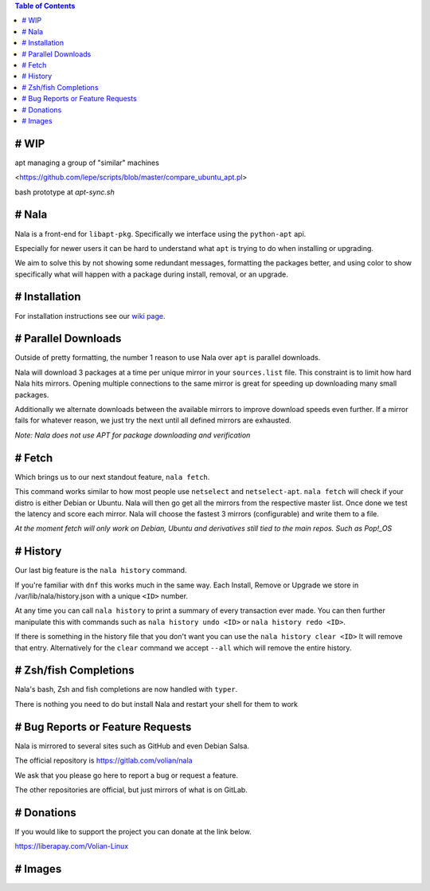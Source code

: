 .. image:: https://img.shields.io/discord/923757419253882920?color=5865F2&label=Discord&logo=discord&logoColor=FFFFFF&style=flat-square
	:target: https://discord.gg/JEFpg73yr7
	:alt: Discord
.. image:: https://app.codacy.com/project/badge/Grade/686108742fe042c6b31965b5cf51a042
	:target: https://www.codacy.com/gl/volian/nala/dashboard?utm_source=gitlab.com&amp;utm_medium=referral&amp;utm_content=volian/nala&amp;utm_campaign=Badge_Grade
	:alt: Codacy

.. contents:: Table of Contents
	:depth: 1
	:local:
	:backlinks: none

# WIP
=====

apt managing a group of "similar" machines

<https://github.com/lepe/scripts/blob/master/compare_ubuntu_apt.pl>

bash prototype at `apt-sync.sh`

# Nala
======

Nala is a front-end for ``libapt-pkg``. Specifically we interface using the ``python-apt`` api.

Especially for newer users it can be hard to understand what ``apt`` is trying to do when installing or upgrading.

We aim to solve this by not showing some redundant messages, formatting the packages better, and using color to
show specifically what will happen with a package during install, removal, or an upgrade.

# Installation
==============

For installation instructions see our `wiki page <https://gitlab.com/volian/nala/-/wikis/Installation>`_.

# Parallel Downloads
====================

Outside of pretty formatting, the number 1 reason to use Nala over ``apt`` is parallel downloads.

Nala will download 3 packages at a time per unique mirror in your ``sources.list`` file.
This constraint is to limit how hard Nala hits mirrors.
Opening multiple connections to the same mirror is great for speeding up downloading many small packages.

Additionally we alternate downloads between the available mirrors to improve download speeds even further.
If a mirror fails for whatever reason, we just try the next until all defined mirrors are exhausted.

`Note: Nala does not use APT for package downloading and verification`

# Fetch
=======

Which brings us to our next standout feature, ``nala fetch``.

This command works similar to how most people use ``netselect`` and ``netselect-apt``.
``nala fetch`` will check if your distro is either Debian or Ubuntu.
Nala will then go get all the mirrors from the respective master list.
Once done we test the latency and score each mirror.
Nala will choose the fastest 3 mirrors (configurable) and write them to a file.

`At the moment fetch will only work on Debian, Ubuntu and derivatives still tied to the main repos. Such as Pop!_OS`

# History
=========

Our last big feature is the ``nala history`` command.

If you're familiar with ``dnf`` this works much in the same way.
Each Install, Remove or Upgrade we store in /var/lib/nala/history.json with a unique ``<ID>`` number.

At any time you can call ``nala history`` to print a summary of every transaction ever made.
You can then further manipulate this with commands such as ``nala history undo <ID>`` or ``nala history redo <ID>``.

If there is something in the history file that you don't want you can use the ``nala history clear <ID>`` It will remove that entry.
Alternatively for the ``clear`` command we accept ``--all`` which will remove the entire history.

# Zsh/fish Completions
======================

Nala's bash, Zsh and fish completions are now handled with ``typer``.

There is nothing you need to do but install Nala and restart your shell for them to work

# Bug Reports or Feature Requests
=================================

Nala is mirrored to several sites such as GitHub and even Debian Salsa.

The official repository is https://gitlab.com/volian/nala

We ask that you please go here to report a bug or request a feature.

The other repositories are official, but just mirrors of what is on GitLab.

# Donations
===========

If you would like to support the project you can donate at the link below.

https://liberapay.com/Volian-Linux

# Images
========

.. image:: /imgs/nala-install-1.png
.. image:: /imgs/nala-install-2.png

.. image:: /imgs/nala-fetch.png

.. image:: /imgs/nala-history-info.png
.. image:: /imgs/nala-history-undo-1.png
.. image:: /imgs/nala-history-undo-2.png

.. image:: /imgs/nala-update.png
.. image:: /imgs/nala-show-apt.png
